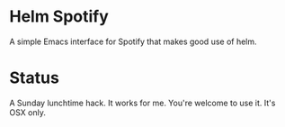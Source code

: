 * Helm Spotify

A simple Emacs interface for Spotify that makes good use of helm.

* Status

A Sunday lunchtime hack. It works for me. You're welcome to use
it. It's OSX only.
